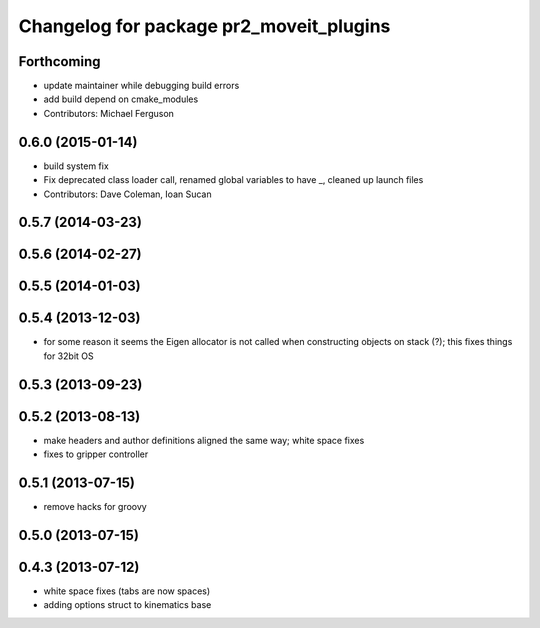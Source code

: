 ^^^^^^^^^^^^^^^^^^^^^^^^^^^^^^^^^^^^^^^^
Changelog for package pr2_moveit_plugins
^^^^^^^^^^^^^^^^^^^^^^^^^^^^^^^^^^^^^^^^

Forthcoming
-----------
* update maintainer while debugging build errors
* add build depend on cmake_modules
* Contributors: Michael Ferguson

0.6.0 (2015-01-14)
------------------
* build system fix
* Fix deprecated class loader call, renamed global variables to have _, cleaned up launch files
* Contributors: Dave Coleman, Ioan Sucan

0.5.7 (2014-03-23)
------------------

0.5.6 (2014-02-27)
------------------

0.5.5 (2014-01-03)
------------------

0.5.4 (2013-12-03)
------------------
* for some reason it seems the Eigen allocator is not called when constructing objects on stack (?); this fixes things for 32bit OS

0.5.3 (2013-09-23)
------------------

0.5.2 (2013-08-13)
------------------
* make headers and author definitions aligned the same way; white space fixes
* fixes to gripper controller

0.5.1 (2013-07-15)
------------------
* remove hacks for groovy

0.5.0 (2013-07-15)
------------------

0.4.3 (2013-07-12)
------------------
* white space fixes (tabs are now spaces)
* adding options struct to kinematics base
